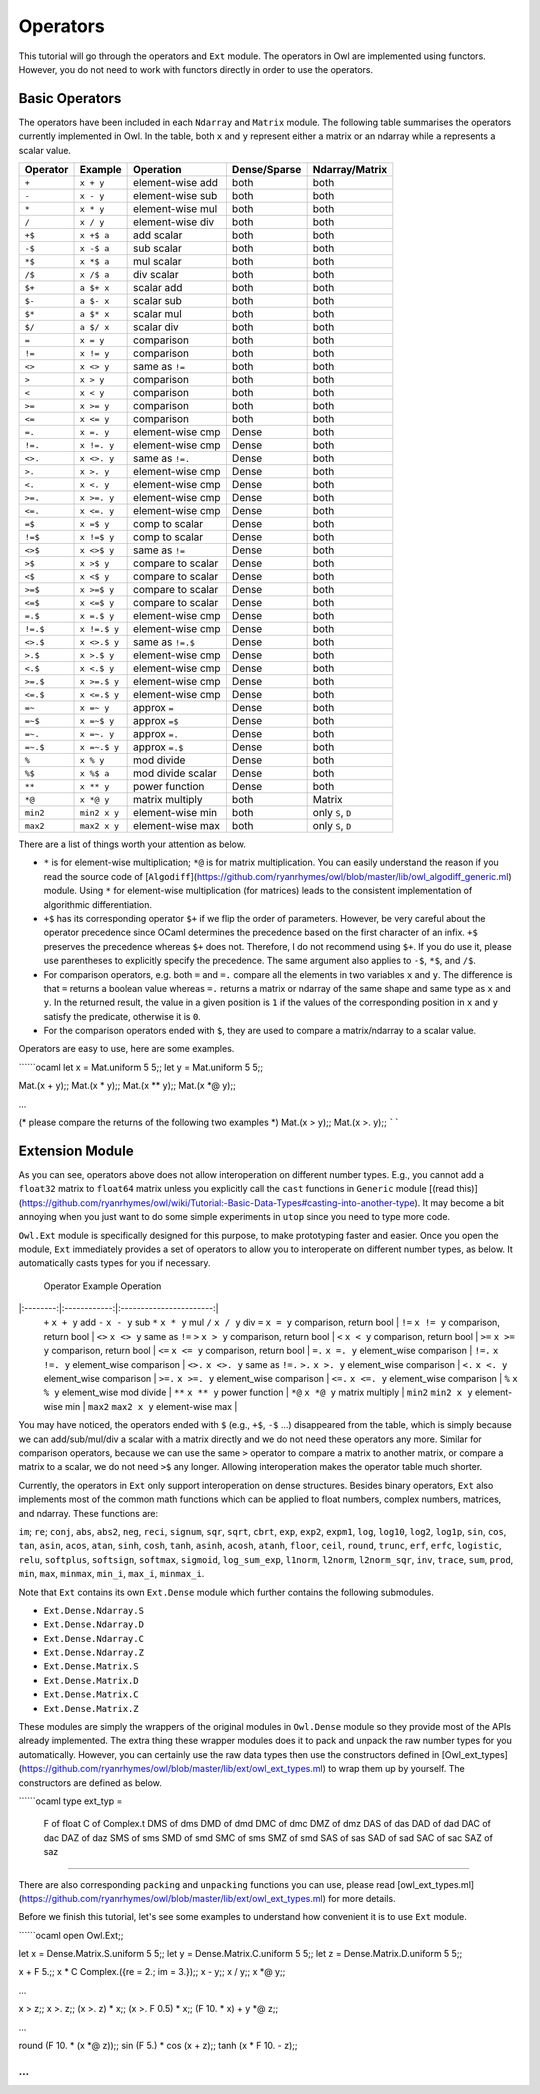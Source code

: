 Operators
=================================================

This tutorial will go through the operators and ``Ext`` module. The operators in Owl are implemented using functors. However, you do not need to work with functors directly in order to use the operators.



Basic Operators
-------------------------------------------------

The operators have been included in each ``Ndarray`` and ``Matrix`` module. The following table summarises the operators currently implemented in Owl. In the table, both ``x`` and ``y`` represent either a matrix or an ndarray while ``a`` represents a scalar value.

============  ============  ========================  ============  =================
Operator      Example       Operation                 Dense/Sparse  Ndarray/Matrix
============  ============  ========================  ============  =================
``+``         ``x + y``     element-wise add          both          both
``-``         ``x - y``     element-wise sub          both          both
``*``         ``x * y``     element-wise mul          both          both
``/``         ``x / y``     element-wise div          both          both
``+$``        ``x +$ a``    add scalar                both          both
``-$``        ``x -$ a``    sub scalar                both          both
``*$``        ``x *$ a``    mul scalar                both          both
``/$``        ``x /$ a``    div scalar                both          both
``$+``        ``a $+ x``    scalar add                both          both
``$-``        ``a $- x``    scalar sub                both          both
``$*``        ``a $* x``    scalar mul                both          both
``$/``        ``a $/ x``    scalar div                both          both
``=``         ``x = y``     comparison                both          both
``!=``        ``x != y``    comparison                both          both
``<>``        ``x <> y``    same as ``!=``            both          both
``>``         ``x > y``     comparison                both          both
``<``         ``x < y``     comparison                both          both
``>=``        ``x >= y``    comparison                both          both
``<=``        ``x <= y``    comparison                both          both
``=.``        ``x =. y``    element-wise cmp          Dense         both
``!=.``       ``x !=. y``   element-wise cmp          Dense         both
``<>.``       ``x <>. y``   same as ``!=.``           Dense         both
``>.``        ``x >. y``    element-wise cmp          Dense         both
``<.``        ``x <. y``    element-wise cmp          Dense         both
``>=.``       ``x >=. y``   element-wise cmp          Dense         both
``<=.``       ``x <=. y``   element-wise cmp          Dense         both
``=$``        ``x =$ y``    comp to scalar            Dense         both
``!=$``       ``x !=$ y``   comp to scalar            Dense         both
``<>$``       ``x <>$ y``   same as ``!=``            Dense         both
``>$``        ``x >$ y``    compare to scalar         Dense         both
``<$``        ``x <$ y``    compare to scalar         Dense         both
``>=$``       ``x >=$ y``   compare to scalar         Dense         both
``<=$``       ``x <=$ y``   compare to scalar         Dense         both
``=.$``       ``x =.$ y``   element-wise cmp          Dense         both
``!=.$``      ``x !=.$ y``  element-wise cmp          Dense         both
``<>.$``      ``x <>.$ y``  same as ``!=.$``          Dense         both
``>.$``       ``x >.$ y``   element-wise cmp          Dense         both
``<.$``       ``x <.$ y``   element-wise cmp          Dense         both
``>=.$``      ``x >=.$ y``  element-wise cmp          Dense         both
``<=.$``      ``x <=.$ y``  element-wise cmp          Dense         both
``=~``        ``x =~ y``    approx ``=``              Dense         both
``=~$``       ``x =~$ y``   approx ``=$``             Dense         both
``=~.``       ``x =~. y``   approx ``=.``             Dense         both
``=~.$``      ``x =~.$ y``  approx ``=.$``            Dense         both
``%``         ``x % y``     mod divide                Dense         both
``%$``        ``x %$ a``    mod divide scalar         Dense         both
``**``        ``x ** y``    power function            Dense         both
``*@``        ``x *@ y``    matrix multiply           both          Matrix
``min2``      ``min2 x y``  element-wise min          both          only ``S``, ``D``
``max2``      ``max2 x y``  element-wise max          both          only ``S``, ``D``
============  ============  ========================  ============  =================

There are a list of things worth your attention as below.

- ``*`` is for element-wise multiplication; ``*@`` is for matrix multiplication. You can easily understand the reason if you read the source code of [``Algodiff``](https://github.com/ryanrhymes/owl/blob/master/lib/owl_algodiff_generic.ml) module. Using ``*`` for element-wise multiplication (for matrices) leads to the consistent implementation of algorithmic differentiation.

- ``+$`` has its corresponding operator ``$+`` if we flip the order of parameters. However, be very careful about the operator precedence since OCaml determines the precedence based on the first character of an infix. ``+$`` preserves the precedence whereas ``$+`` does not. Therefore, I do not recommend using ``$+``. If you do use it, please use parentheses to explicitly specify the precedence. The same argument also applies to ``-$``, ``*$``, and ``/$``.

- For comparison operators, e.g. both ``=`` and ``=.`` compare all the elements in two variables ``x`` and ``y``. The difference is that ``=`` returns a boolean value whereas ``=.`` returns a matrix or ndarray of the same shape and same type as ``x`` and ``y``. In the returned result, the value in a given position is ``1`` if the values of the corresponding position in ``x`` and ``y`` satisfy the predicate, otherwise it is ``0``.

- For the comparison operators ended with ``$``, they are used to compare a matrix/ndarray to a scalar value.

Operators are easy to use, here are some examples.

``````ocaml
let x = Mat.uniform 5 5;;
let y = Mat.uniform 5 5;;

Mat.(x + y);;
Mat.(x * y);;
Mat.(x ** y);;
Mat.(x *@ y);;

...

(* please compare the returns of the following two examples *)
Mat.(x > y);;
Mat.(x >. y);;
``````



Extension Module
-------------------------------------------------

As you can see, operators above does not allow interoperation on different number types. E.g., you cannot add a ``float32`` matrix to ``float64`` matrix unless you explicitly call the ``cast`` functions in ``Generic`` module [(read this)](https://github.com/ryanrhymes/owl/wiki/Tutorial:-Basic-Data-Types#casting-into-another-type). It may become a bit annoying when you just want to do some simple experiments in ``utop`` since you need to type more code.

``Owl.Ext`` module is specifically designed for this purpose, to make prototyping faster and easier. Once you open the module, ``Ext`` immediately provides a set of operators to allow you to interoperate on different number types, as below. It automatically casts types for you if necessary.

  Operator   Example        Operation
|:--------:|:------------:|:-----------------------:|
  ``+``        ``x + y``        add
  ``-``        ``x - y``        sub
  ``*``        ``x * y``        mul
  ``/``        ``x / y``        div
  ``=``        ``x = y``        comparison, return bool |
  ``!=``       ``x != y``       comparison, return bool |
  ``<>``       ``x <> y``       same as ``!=``
  ``>``        ``x > y``        comparison, return bool |
  ``<``        ``x < y``        comparison, return bool |
  ``>=``       ``x >= y``       comparison, return bool |
  ``<=``       ``x <= y``       comparison, return bool |
  ``=.``       ``x =. y``       element_wise comparison |
  ``!=.``      ``x !=. y``      element_wise comparison |
  ``<>.``      ``x <>. y``      same as ``!=.``
  ``>.``       ``x >. y``       element_wise comparison |
  ``<.``       ``x <. y``       element_wise comparison |
  ``>=.``      ``x >=. y``      element_wise comparison |
  ``<=.``      ``x <=. y``      element_wise comparison |
  ``%``        ``x % y``        element_wise mod divide |
  ``**``       ``x ** y``       power function          |
  ``*@``       ``x *@ y``       matrix multiply         |
  ``min2``     ``min2 x y``     element-wise min        |
  ``max2``     ``max2 x y``     element-wise max        |


You may have noticed, the operators ended with ``$`` (e.g., ``+$``, ``-$`` ...) disappeared from the table, which is simply because we can add/sub/mul/div a scalar with a matrix directly and we do not need these operators any more. Similar for comparison operators, because we can use the same ``>`` operator to compare a matrix to another matrix, or compare a matrix to a scalar, we do not need ``>$`` any longer. Allowing interoperation makes the operator table much shorter.

Currently, the operators in ``Ext`` only support interoperation on dense structures. Besides binary operators, ``Ext`` also implements most of the common math functions which can be applied to float numbers, complex numbers, matrices, and ndarray. These functions are:

``im``; ``re``; ``conj``, ``abs``, ``abs2``, ``neg``, ``reci``, ``signum``, ``sqr``, ``sqrt``, ``cbrt``, ``exp``, ``exp2``, ``expm1``, ``log``, ``log10``, ``log2``, ``log1p``, ``sin``, ``cos``, ``tan``, ``asin``, ``acos``, ``atan``, ``sinh``, ``cosh``, ``tanh``, ``asinh``, ``acosh``, ``atanh``, ``floor``, ``ceil``, ``round``, ``trunc``, ``erf``, ``erfc``, ``logistic``, ``relu``, ``softplus``, ``softsign``, ``softmax``, ``sigmoid``, ``log_sum_exp``, ``l1norm``, ``l2norm``, ``l2norm_sqr``, ``inv``, ``trace``, ``sum``, ``prod``, ``min``, ``max``, ``minmax``, ``min_i``, ``max_i``, ``minmax_i``.


Note that ``Ext`` contains its own ``Ext.Dense`` module which further contains the following submodules.

- ``Ext.Dense.Ndarray.S``
- ``Ext.Dense.Ndarray.D``
- ``Ext.Dense.Ndarray.C``
- ``Ext.Dense.Ndarray.Z``
- ``Ext.Dense.Matrix.S``
- ``Ext.Dense.Matrix.D``
- ``Ext.Dense.Matrix.C``
- ``Ext.Dense.Matrix.Z``

These modules are simply the wrappers of the original modules in ``Owl.Dense`` module so they provide most of the APIs already implemented. The extra thing these wrapper modules does it to pack and unpack the raw number types for you automatically. However, you can certainly use the raw data types then use the constructors defined in [Owl_ext_types](https://github.com/ryanrhymes/owl/blob/master/lib/ext/owl_ext_types.ml) to wrap them up by yourself. The constructors are defined as below.

``````ocaml
type ext_typ =
    F   of float
    C   of Complex.t
    DMS of dms
    DMD of dmd
    DMC of dmc
    DMZ of dmz
    DAS of das
    DAD of dad
    DAC of dac
    DAZ of daz
    SMS of sms
    SMD of smd
    SMC of sms
    SMZ of smd
    SAS of sas
    SAD of sad
    SAC of sac
    SAZ of saz
``````

There are also corresponding ``packing`` and ``unpacking`` functions you can use, please read [owl_ext_types.ml](https://github.com/ryanrhymes/owl/blob/master/lib/ext/owl_ext_types.ml) for more details.


Before we finish this tutorial, let's see some examples to understand how convenient it is to use ``Ext`` module.

``````ocaml
open Owl.Ext;;

let x = Dense.Matrix.S.uniform 5 5;;
let y = Dense.Matrix.C.uniform 5 5;;
let z = Dense.Matrix.D.uniform 5 5;;

x + F 5.;;
x * C Complex.({re = 2.; im = 3.});;
x - y;;
x / y;;
x *@ y;;

...

x > z;;
x >. z;;
(x >. z) * x;;
(x >. F 0.5) * x;;
(F 10. * x) + y *@ z;;

...

round (F 10. * (x *@ z));;
sin (F 5.) * cos (x + z);;
tanh (x * F 10. - z);;

...
``````
